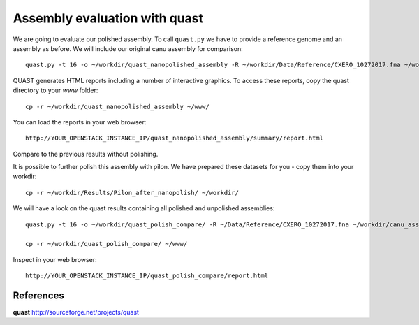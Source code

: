 Assembly evaluation with quast
------------------------------

We are going to evaluate our polished assembly. To call ``quast.py`` we have to provide a reference genome and an assembly as before. We will include our original canu assembly for comparison::
   
  quast.py -t 16 -o ~/workdir/quast_nanopolished_assembly -R ~/workdir/Data/Reference/CXERO_10272017.fna ~/workdir/polishedContig.fasta ~/workdir/canu_assembly/largestContig.fasta

QUAST generates HTML reports including a number of interactive graphics. To access these reports, copy the
quast directory to your `www` folder::

  cp -r ~/workdir/quast_nanopolished_assembly ~/www/

You can load the reports in your web browser::

  http://YOUR_OPENSTACK_INSTANCE_IP/quast_nanopolished_assembly/summary/report.html

Compare to the previous results without polishing.


It is possible to further polish this assembly with pilon. We have prepared these datasets for you - copy them into your workdir::

  cp -r ~/workdir/Results/Pilon_after_nanopolish/ ~/workdir/
  
We will have a look on the quast results containing all polished and unpolished assemblies::

  quast.py -t 16 -o ~/workdir/quast_polish_compare/ -R ~/Data/Reference/CXERO_10272017.fna ~/workdir/canu_assembly/largestContig.fasta ~/workdir/Pilon/Pilon_round1.fasta ~/workdir/Pilon/Pilon_round2.fasta ~/workdir/Pilon/Pilon_round3.fasta ~/workdir/Pilon/Pilon_round4.fasta ~/workdir/polishedContig.fasta ~/workdir/Pilon_after_nanopolish/Pilon_round1.fasta ~/workdir/Pilon_after_nanopolish/Pilon_round2.fasta ~/workdir/Pilon_after_nanopolish/Pilon_round3.fasta ~/workdir/Pilon_after_nanopolish/Pilon_round4.fasta ~/workdir/Pilon_after_nanopolish/Pilon_round5.fasta
  
  cp -r ~/workdir/quast_polish_compare/ ~/www/

Inspect in your web browser::

  http://YOUR_OPENSTACK_INSTANCE_IP/quast_polish_compare/report.html

References
^^^^^^^^^^

**quast** http://sourceforge.net/projects/quast
